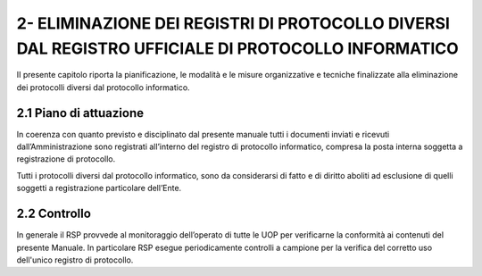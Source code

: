 
.. _h6e3e6661497c594aa661d474615630:

2- ELIMINAZIONE DEI REGISTRI DI PROTOCOLLO DIVERSI DAL REGISTRO UFFICIALE DI PROTOCOLLO INFORMATICO 
****************************************************************************************************

II presente capitolo riporta la pianificazione, le modalità e le misure organizzative e tecniche finalizzate alla eliminazione dei protocolli diversi dal protocollo informatico.

.. _h351b497158351d135e42391c4e31741:

2.1    Piano di attuazione
==========================

In coerenza con quanto previsto e disciplinato dal presente manuale tutti i documenti inviati e ricevuti dall’Amministrazione sono registrati all’interno del registro di protocollo informatico, compresa la posta interna soggetta a registrazione di protocollo.

Tutti i protocolli diversi dal protocollo informatico, sono da considerarsi di fatto e di diritto aboliti ad esclusione di quelli soggetti a registrazione particolare dell’Ente. 

.. _h54336618717a1c4c45d36234527b1:

2.2    Controllo
================

In generale il RSP provvede al monitoraggio dell’operato di tutte le UOP per verificarne la conformità ai contenuti del presente Manuale. In particolare RSP esegue periodicamente controlli a campione per la verifica del corretto uso dell'unico registro di protocollo. 


.. bottom of content
